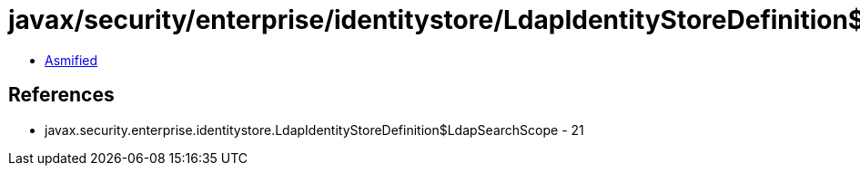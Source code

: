 = javax/security/enterprise/identitystore/LdapIdentityStoreDefinition$LdapSearchScope.class

 - link:LdapIdentityStoreDefinition$LdapSearchScope-asmified.java[Asmified]

== References

 - javax.security.enterprise.identitystore.LdapIdentityStoreDefinition$LdapSearchScope - 21
